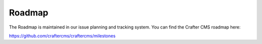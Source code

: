 =======
Roadmap
=======
The Roadmap is maintained in our issue planning and tracking system.  You can find the Crafter CMS roadmap here:

https://github.com/craftercms/craftercms/milestones